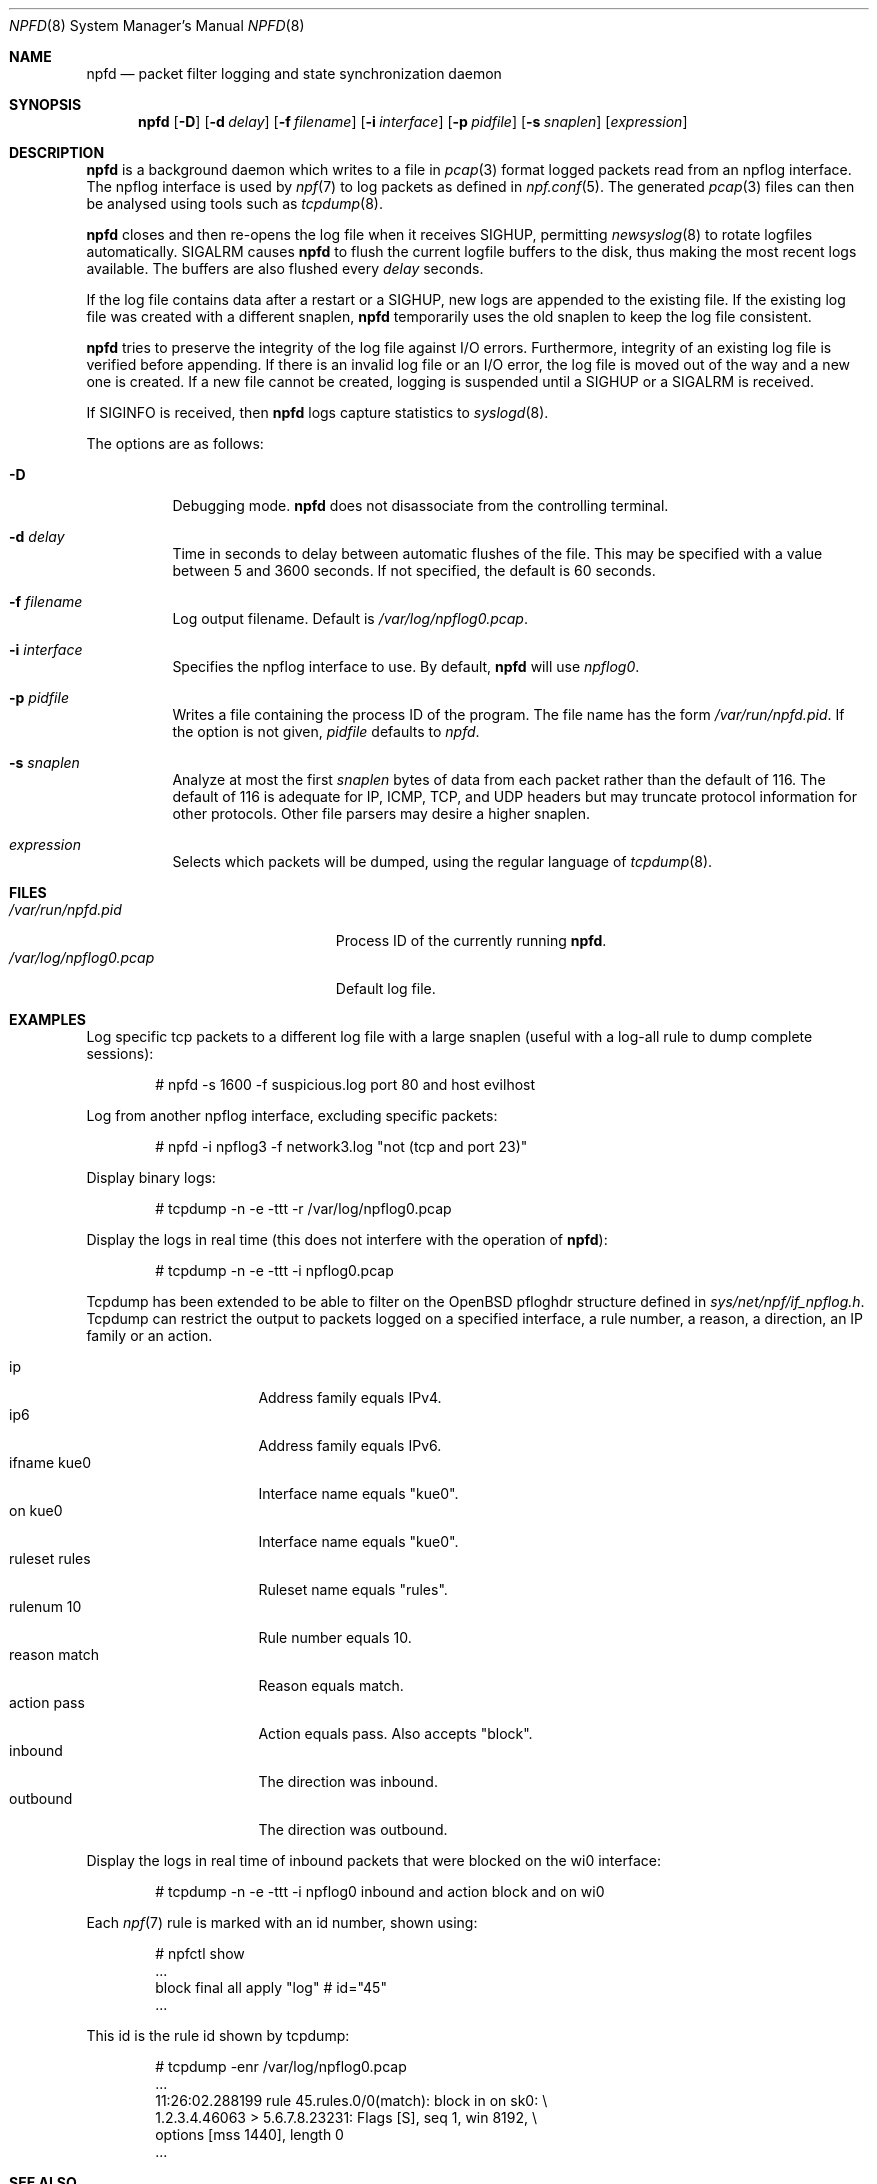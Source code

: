 .\"	$NetBSD: npfd.8,v 1.5 2018/08/07 22:55:47 sevan Exp $
.\"	$OpenBSD: pflogd.8,v 1.35 2007/05/31 19:19:47 jmc Exp $
.\"
.\" Copyright (c) 2001 Can Erkin Acar.  All rights reserved.
.\"
.\" Redistribution and use in source and binary forms, with or without
.\" modification, are permitted provided that the following conditions
.\" are met:
.\" 1. Redistributions of source code must retain the above copyright
.\"    notice, this list of conditions and the following disclaimer.
.\" 2. Redistributions in binary form must reproduce the above copyright
.\"    notice, this list of conditions and the following disclaimer in the
.\"    documentation and/or other materials provided with the distribution.
.\" 3. The name of the author may not be used to endorse or promote products
.\"    derived from this software without specific prior written permission.
.\"
.\" THIS SOFTWARE IS PROVIDED BY THE AUTHOR ``AS IS'' AND ANY EXPRESS OR
.\" IMPLIED WARRANTIES, INCLUDING, BUT NOT LIMITED TO, THE IMPLIED WARRANTIES
.\" OF MERCHANTABILITY AND FITNESS FOR A PARTICULAR PURPOSE ARE DISCLAIMED.
.\" IN NO EVENT SHALL THE AUTHOR BE LIABLE FOR ANY DIRECT, INDIRECT,
.\" INCIDENTAL, SPECIAL, EXEMPLARY, OR CONSEQUENTIAL DAMAGES (INCLUDING, BUT
.\" NOT LIMITED TO, PROCUREMENT OF SUBSTITUTE GOODS OR SERVICES; LOSS OF USE,
.\" DATA, OR PROFITS; OR BUSINESS INTERRUPTION) HOWEVER CAUSED AND ON ANY
.\" THEORY OF LIABILITY, WHETHER IN CONTRACT, STRICT LIABILITY, OR TORT
.\" (INCLUDING NEGLIGENCE OR OTHERWISE) ARISING IN ANY WAY OUT OF THE USE OF
.\" THIS SOFTWARE, EVEN IF ADVISED OF THE POSSIBILITY OF SUCH DAMAGE.
.\"
.\"
.Dd August 7, 2018
.Dt NPFD 8
.Os
.Sh NAME
.Nm npfd
.Nd packet filter logging and state synchronization daemon
.Sh SYNOPSIS
.Nm npfd
.Op Fl D
.Op Fl d Ar delay
.Op Fl f Ar filename
.Op Fl i Ar interface
.Op Fl p Ar pidfile
.Op Fl s Ar snaplen
.Op Ar expression
.Sh DESCRIPTION
.Nm
is a background daemon which writes to a file in
.Xr pcap 3
format logged packets read from an npflog interface.
The npflog interface is used by
.Xr npf 7
to log packets as defined in
.Xr npf.conf 5 .
The generated
.Xr pcap 3
files can then be analysed using tools such as
.Xr tcpdump 8 .
.Pp
.Nm
closes and then re-opens the log file when it receives
.Dv SIGHUP ,
permitting
.Xr newsyslog 8
to rotate logfiles automatically.
.Dv SIGALRM
causes
.Nm
to flush the current logfile buffers to the disk, thus making the most
recent logs available.
The buffers are also flushed every
.Ar delay
seconds.
.Pp
If the log file contains data after a restart or a
.Dv SIGHUP ,
new logs are appended to the existing file.
If the existing log file was created with a different snaplen,
.Nm
temporarily uses the old snaplen to keep the log file consistent.
.Pp
.Nm
tries to preserve the integrity of the log file against I/O errors.
Furthermore, integrity of an existing log file is verified before
appending.
If there is an invalid log file or an I/O error, the log file is moved
out of the way and a new one is created.
If a new file cannot be created, logging is suspended until a
.Dv SIGHUP
or a
.Dv SIGALRM
is received.
.Pp
If
.Dv SIGINFO
is received, then
.Nm
logs capture statistics to
.Xr syslogd 8 .
.Pp
The options are as follows:
.Bl -tag -width Ds
.It Fl D
Debugging mode.
.Nm
does not disassociate from the controlling terminal.
.It Fl d Ar delay
Time in seconds to delay between automatic flushes of the file.
This may be specified with a value between 5 and 3600 seconds.
If not specified, the default is 60 seconds.
.It Fl f Ar filename
Log output filename.
Default is
.Pa /var/log/npflog0.pcap .
.It Fl i Ar interface
Specifies the
npflog
.\" .Xr if_npflog 4
interface to use.
By default,
.Nm
will use
.Ar npflog0 .
.It Fl p Ar pidfile
Writes a file containing the process ID of the program.
The file name has the form
.Pa /var/run/npfd.pid .
If the option is not given,
.Ar pidfile
defaults to
.Pa npfd .
.It Fl s Ar snaplen
Analyze at most the first
.Ar snaplen
bytes of data from each packet rather than the default of 116.
The default of 116 is adequate for IP, ICMP, TCP, and UDP headers but may
truncate protocol information for other protocols.
Other file parsers may desire a higher snaplen.
.\" .It Fl x
.\" Check the integrity of an existing log file, and return.
.It Ar expression
Selects which packets will be dumped, using the regular language of
.Xr tcpdump 8 .
.El
.Sh FILES
.Bl -tag -width /var/run/npflog0.pcap -compact
.It Pa /var/run/npfd.pid
Process ID of the currently running
.Nm .
.It Pa /var/log/npflog0.pcap
Default log file.
.El
.Sh EXAMPLES
Log specific tcp packets to a different log file with a large snaplen
(useful with a log-all rule to dump complete sessions):
.Bd -literal -offset indent
# npfd -s 1600 -f suspicious.log port 80 and host evilhost
.Ed
.Pp
Log from another
npflog
interface, excluding specific packets:
.Bd -literal -offset indent
# npfd -i npflog3 -f network3.log "not (tcp and port 23)"
.Ed
.Pp
Display binary logs:
.Bd -literal -offset indent
# tcpdump -n -e -ttt -r /var/log/npflog0.pcap
.Ed
.Pp
Display the logs in real time (this does not interfere with the
operation of
.Nm ) :
.Bd -literal -offset indent
# tcpdump -n -e -ttt -i npflog0.pcap
.Ed
.Pp
Tcpdump has been extended to be able to filter on the
.Ox
pfloghdr
structure defined in
.Ar sys/net/npf/if_npflog.h .
Tcpdump can restrict the output
to packets logged on a specified interface, a rule number, a reason,
a direction, an IP family or an action.
.Pp
.Bl -tag -width "ruleset rules " -compact
.It ip
Address family equals IPv4.
.It ip6
Address family equals IPv6.
.It ifname kue0
Interface name equals "kue0".
.It on kue0
Interface name equals "kue0".
.It ruleset rules
Ruleset name equals "rules".
.It rulenum 10
Rule number equals 10.
.It reason match
Reason equals match.
.\" Also accepts "bad-offset", "fragment", "bad-timestamp", "short",
.\" "normalize", "memory", "congestion", "ip-option", "proto-cksum",
.\" "state-mismatch", "state-insert", "state-limit", "src-limit",
.\" and "synproxy".
.It action pass
Action equals pass.
Also accepts "block".
.It inbound
The direction was inbound.
.It outbound
The direction was outbound.
.El
.Pp
Display the logs in real time of inbound packets that were blocked on
the wi0 interface:
.Bd -literal -offset indent
# tcpdump -n -e -ttt -i npflog0 inbound and action block and on wi0
.Ed
.Pp
Each
.Xr npf 7
rule is marked with an id number, shown using:
.Bd -literal -offset indent
# npfctl show
\&...
        block final all apply "log" # id="45"
\&...
.Ed
.Pp
This id is the rule id shown by tcpdump:
.Bd -literal -offset indent
# tcpdump -enr /var/log/npflog0.pcap
\&...
11:26:02.288199 rule 45.rules.0/0(match): block in on sk0: \e
1.2.3.4.46063 > 5.6.7.8.23231: Flags [S], seq 1, win 8192, \e
options [mss 1440], length 0
\&...
.Ed
.Sh SEE ALSO
.Xr pcap 3 ,
.Xr npf.conf 5 ,
.Xr npf 7 ,
.Xr newsyslog 8 ,
.Xr npfctl 8 ,
.Xr tcpdump 8
.Sh HISTORY
The
.Nm
command appeared in
.Nx 8.0 .
.Sh AUTHORS
This manual page was written by
.An Can Erkin Acar Aq Mt canacar@openbsd.org .
.Sh CAVEATS
Offline analysis of captured data is advised to alleviate issues with
malicious data intended to exploit bugs in the packet parsing code of
.Xr tcpdump 8 .
